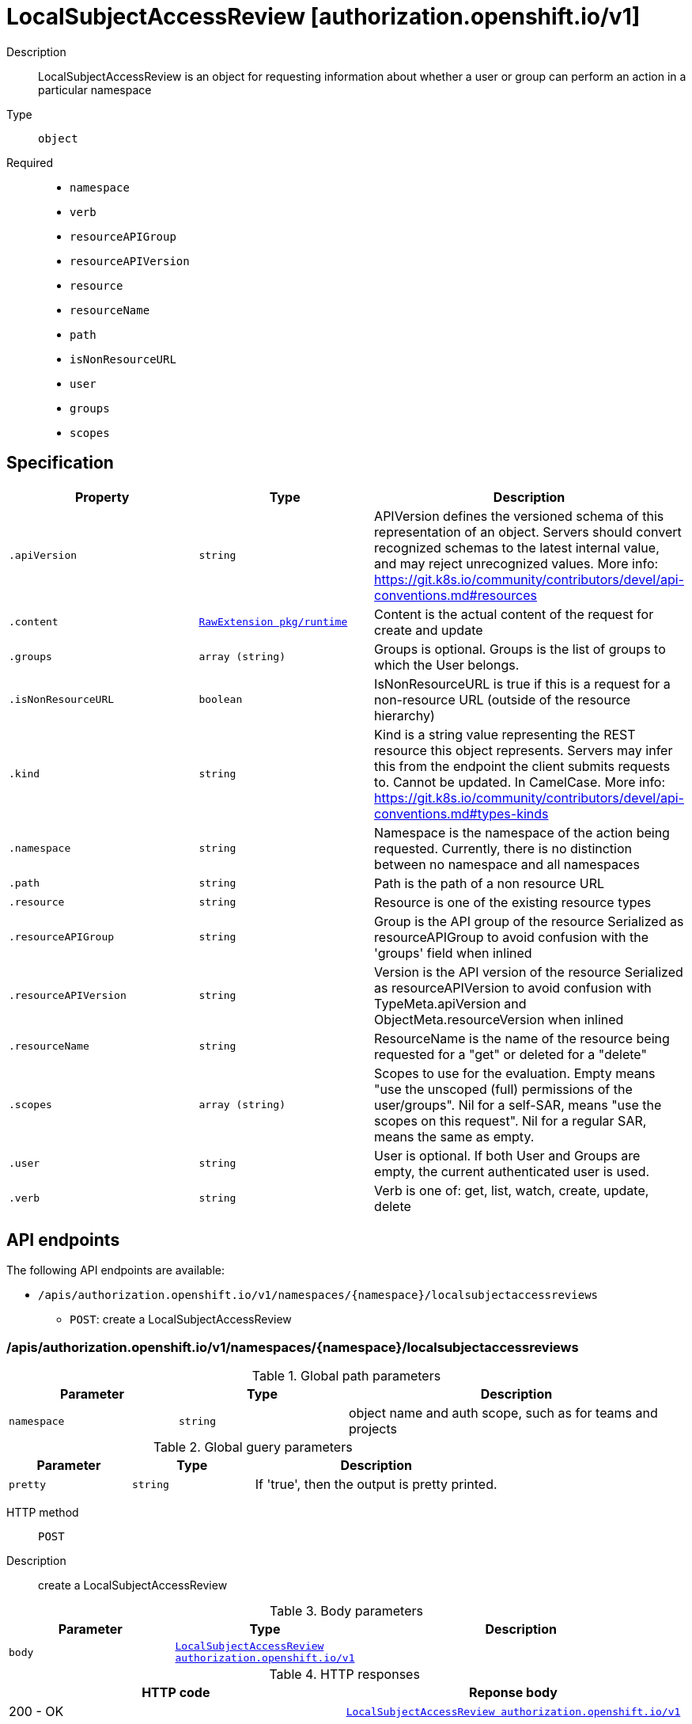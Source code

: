 [id="localsubjectaccessreview-authorization-openshift-io-v1"]
= LocalSubjectAccessReview [authorization.openshift.io/v1]
ifdef::product-title[]
{product-author}
{product-version}
:data-uri:
:icons:
:experimental:
:toc: macro
:toc-title:
:prewrap!:
endif::[]

toc::[]


Description::
  LocalSubjectAccessReview is an object for requesting information about whether a user or group can perform an action in a particular namespace

Type::
  `object`

Required::
  - `namespace`
  - `verb`
  - `resourceAPIGroup`
  - `resourceAPIVersion`
  - `resource`
  - `resourceName`
  - `path`
  - `isNonResourceURL`
  - `user`
  - `groups`
  - `scopes`


== Specification

[cols="1,1,1",options="header"]
|===
| Property | Type | Description

| `.apiVersion`
| `string`
| APIVersion defines the versioned schema of this representation of an object. Servers should convert recognized schemas to the latest internal value, and may reject unrecognized values. More info: https://git.k8s.io/community/contributors/devel/api-conventions.md#resources

| `.content`
| xref:../objects/index.adoc#rawextension-pkg-runtime[`RawExtension pkg/runtime`]
| Content is the actual content of the request for create and update

| `.groups`
| `array (string)`
| Groups is optional.  Groups is the list of groups to which the User belongs.

| `.isNonResourceURL`
| `boolean`
| IsNonResourceURL is true if this is a request for a non-resource URL (outside of the resource hierarchy)

| `.kind`
| `string`
| Kind is a string value representing the REST resource this object represents. Servers may infer this from the endpoint the client submits requests to. Cannot be updated. In CamelCase. More info: https://git.k8s.io/community/contributors/devel/api-conventions.md#types-kinds

| `.namespace`
| `string`
| Namespace is the namespace of the action being requested.  Currently, there is no distinction between no namespace and all namespaces

| `.path`
| `string`
| Path is the path of a non resource URL

| `.resource`
| `string`
| Resource is one of the existing resource types

| `.resourceAPIGroup`
| `string`
| Group is the API group of the resource Serialized as resourceAPIGroup to avoid confusion with the 'groups' field when inlined

| `.resourceAPIVersion`
| `string`
| Version is the API version of the resource Serialized as resourceAPIVersion to avoid confusion with TypeMeta.apiVersion and ObjectMeta.resourceVersion when inlined

| `.resourceName`
| `string`
| ResourceName is the name of the resource being requested for a "get" or deleted for a "delete"

| `.scopes`
| `array (string)`
| Scopes to use for the evaluation.  Empty means "use the unscoped (full) permissions of the user/groups". Nil for a self-SAR, means "use the scopes on this request". Nil for a regular SAR, means the same as empty.

| `.user`
| `string`
| User is optional.  If both User and Groups are empty, the current authenticated user is used.

| `.verb`
| `string`
| Verb is one of: get, list, watch, create, update, delete

|===

== API endpoints

The following API endpoints are available:

* `/apis/authorization.openshift.io/v1/namespaces/{namespace}/localsubjectaccessreviews`
- `POST`: create a LocalSubjectAccessReview


=== /apis/authorization.openshift.io/v1/namespaces/{namespace}/localsubjectaccessreviews

.Global path parameters
[cols="1,1,2",options="header"]
|===
| Parameter | Type | Description
| `namespace`
| `string`
| object name and auth scope, such as for teams and projects
|===

.Global guery parameters
[cols="1,1,2",options="header"]
|===
| Parameter | Type | Description
| `pretty`
| `string`
| If &#x27;true&#x27;, then the output is pretty printed.
|===

HTTP method::
  `POST`

Description::
  create a LocalSubjectAccessReview



.Body parameters
[cols="1,1,2",options="header"]
|===
| Parameter | Type | Description
| `body`
| xref:../authorization_openshift_io/localsubjectaccessreview-authorization-openshift-io-v1.adoc#localsubjectaccessreview-authorization-openshift-io-v1[`LocalSubjectAccessReview authorization.openshift.io/v1`]
| 
|===

.HTTP responses
[cols="1,1",options="header"]
|===
| HTTP code | Reponse body
| 200 - OK
| xref:../authorization_openshift_io/localsubjectaccessreview-authorization-openshift-io-v1.adoc#localsubjectaccessreview-authorization-openshift-io-v1[`LocalSubjectAccessReview authorization.openshift.io/v1`]
| 201 - Created
| xref:../authorization_openshift_io/localsubjectaccessreview-authorization-openshift-io-v1.adoc#localsubjectaccessreview-authorization-openshift-io-v1[`LocalSubjectAccessReview authorization.openshift.io/v1`]
| 202 - Accepted
| xref:../authorization_openshift_io/localsubjectaccessreview-authorization-openshift-io-v1.adoc#localsubjectaccessreview-authorization-openshift-io-v1[`LocalSubjectAccessReview authorization.openshift.io/v1`]
| 401 - Unauthorized
| Empty
|===


